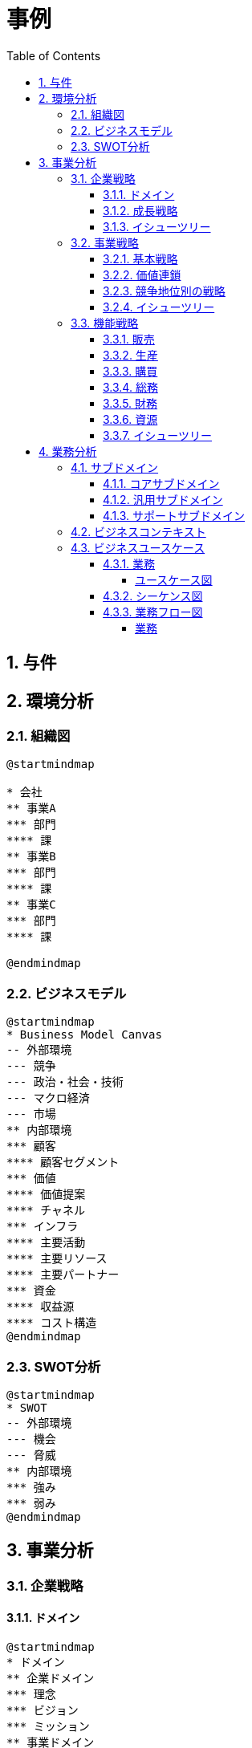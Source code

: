 :toc: left
:toclevels: 5
:sectnums:
:stem:
:source-highlighter: coderay

= 事例

== 与件

== 環境分析

=== 組織図

[plantuml]
----
@startmindmap

* 会社
** 事業A
*** 部門
**** 課
** 事業B
*** 部門
**** 課
** 事業C
*** 部門
**** 課

@endmindmap
----

=== ビジネスモデル

[plantuml]
----
@startmindmap
* Business Model Canvas
-- 外部環境
--- 競争
--- 政治・社会・技術
--- マクロ経済
--- 市場
** 内部環境
*** 顧客
**** 顧客セグメント
*** 価値
**** 価値提案
**** チャネル
*** インフラ
**** 主要活動
**** 主要リソース
**** 主要パートナー
*** 資金
**** 収益源
**** コスト構造
@endmindmap
----

=== SWOT分析

[plantuml]
----
@startmindmap
* SWOT
-- 外部環境
--- 機会
--- 脅威
** 内部環境
*** 強み
*** 弱み
@endmindmap
----

== 事業分析

=== 企業戦略

==== ドメイン

[plantuml]
----
@startmindmap
* ドメイン
** 企業ドメイン
*** 理念
*** ビジョン
*** ミッション
** 事業ドメイン
*** 誰に
*** 何を
*** どのように
@endmindmap
----

==== 成長戦略

[plantuml]
----
@startmindmap
* 成長戦略
** 現状市場
*** 市場浸透
*** 市場開発
** 新規市場
*** 商品開発
*** 多角化
**** 水平的多角化
**** 垂直型多角化
**** 集中型多角化
**** 集成型多角化

@endmindmap
----

==== イシューツリー

[plantuml]
----
@startmindmap
* イシューツリー
** ドメイン
** 成長戦略
@endmindmap
----

=== 事業戦略

==== 基本戦略

[plantuml]
----
@startmindmap
* 基本戦略
** コストリーダーシップ
** 差別化
** 集中
@endmindmap
----

==== 価値連鎖

[plantuml]
----
@startmindmap
* 価値連鎖
** 主活動
*** 購買物流
*** 製造
*** 出荷物流
*** マーケティング・販売
*** サービス
** 支援活動
*** インフラストラクチャ
*** 人事・労務管理
*** 技術開発
*** 調達活動
@endmindmap
----

==== 競争地位別の戦略

[plantuml]
----
@startmindmap
* 競争地位別の戦略
** リーダー
*** 市場拡大
*** 同質化
** チャレンジャー
*** 差別化
** ニッチャー
*** 集中
** フォロワー
*** 追随
@endmindmap
----

==== イシューツリー

[plantuml]
----
@startmindmap
* イシューツリー
** 競争戦略
** 価値連鎖
** 基本戦略
@endmindmap
----

=== 機能戦略

==== 販売

==== 生産

==== 購買

==== 総務

==== 財務

==== 資源

==== イシューツリー

[plantuml]
----
@startmindmap
* イシューツリー
*** 販売
*** 生産
*** 購買
*** 総務
*** 財務
*** 資源
@endmindmap
----

== 業務分析

[plantuml]
----
@startmindmap

* A社
-- ドメイン
--- 企業ドメイン
---- 理念
---- ビジョン
---- ミッション
--- 事業ドメイン
---- 誰に
----- 事業者
---- 何を
---- どのように
** サブドメイン
*** コアサブドメイン
*** 汎用サブドメイン
*** サポートサブドメイン業

@endmindmap
----


=== サブドメイン

==== コアサブドメイン

==== 汎用サブドメイン

==== サポートサブドメイン

=== ビジネスコンテキスト

=== ビジネスユースケース

==== 業務

===== ユースケース図

[plantuml]
----
@startuml

title ビジネスユースケース

@enduml
----

==== シーケンス図

[plantuml]
----
@startuml

title 業務シーケンス図

@enduml
----

==== 業務フロー図

===== 業務

[plantuml]
----
@startuml

title 業務フロー


@enduml
----

